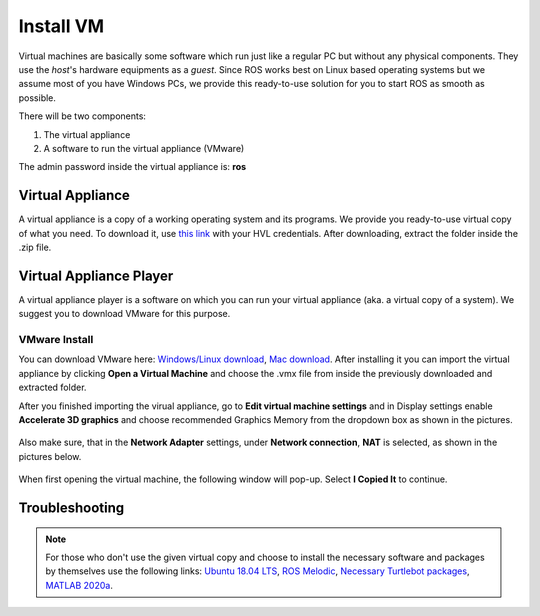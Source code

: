 .. _Install-VM:

****************************
Install VM
****************************
Virtual machines are basically some software which run just like a regular PC but without any physical components. They use the *host*'s hardware equipments as a *guest*. Since ROS works best on Linux based operating systems but we assume most of you have Windows PCs, we provide this ready-to-use solution for you to start ROS as smooth as possible.

There will be two components: 

#. The virtual appliance
#. A software to run the virtual appliance (VMware)

The admin password inside the virtual appliance is: **ros** 

Virtual Appliance
===================================
A virtual appliance is a copy of a working operating system and its programs. We provide you ready-to-use virtual copy of what you need. To download it, use `this link <https://hvl365.sharepoint.com/:u:/s/RobotikkUndervisningHVL/Eb_Fy_CWLGNFkK0zY8PSimoBwOSer6dVaL8LRUHWVQUTNQ?e=llEm2S>`_ with your HVL credentials. After downloading, extract the folder inside the .zip file.  

Virtual Appliance Player
===========================

A virtual appliance player is a software on which you can run your virtual appliance (aka. a virtual copy of a system). We suggest you to download VMware for this purpose.


VMware Install
------------------

You can download VMware here: `Windows/Linux download <https://www.vmware.com/products/workstation-player/workstation-player-evaluation.html>`_, `Mac download <https://www.vmware.com/products/fusion/fusion-evaluation.html>`_. After installing it you can import the virtual appliance by clicking **Open a Virtual Machine** and choose the .vmx file from inside the previously downloaded and extracted folder.

After you finished importing the virual appliance, go to **Edit virtual machine settings** and in Display settings enable **Accelerate 3D graphics** and choose recommended Graphics Memory from the dropdown box as shown in the pictures.

  .. figure:: ../../_static/images/ros/VM-settings.png
          :align: center

  .. figure:: ../../_static/images/ros/VM-settings2.png
          :align: center
          
Also make sure, that in the **Network Adapter** settings, under **Network connection**, **NAT** is selected, as shown in the pictures below.

  .. figure:: ../../_static/images/ros/vm_network_settings.PNG
          :align: center

When first opening the virtual machine, the following window will pop-up. Select **I Copied It** to continue.

  .. figure:: ../../_static/images/ros/vm_installation_popup.PNG
          :align: center

Troubleshooting
===========================

.. note::
  For those who don't use the given virtual copy and choose to install the necessary software and packages by themselves use the following links: `Ubuntu 18.04 LTS <https://releases.ubuntu.com/18.04/>`_, `ROS Melodic <http://wiki.ros.org/melodic/Installation/Ubuntu>`_, `Necessary Turtlebot packages <https://emanual.robotis.com/docs/en/platform/turtlebot3/quick-start/>`_, `MATLAB 2020a <https://se.mathworks.com/products/new_products/release2020a.html>`_.
